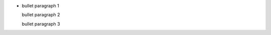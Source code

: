 + bullet paragraph 1

  bullet paragraph 2

  .. comment between bullet paragraphs 2 and 3

  bullet paragraph 3
